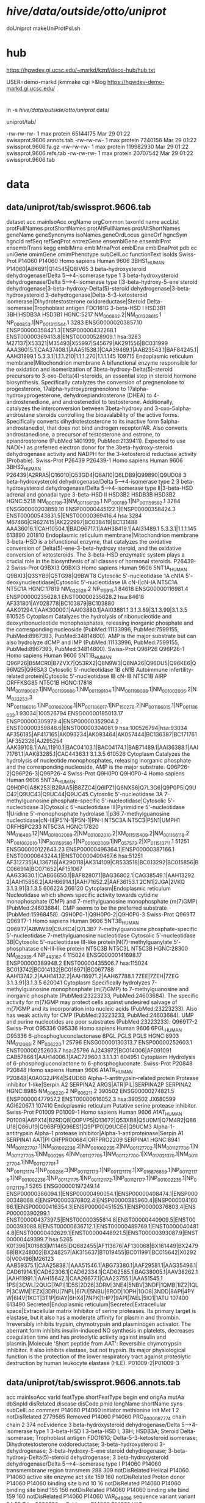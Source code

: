 
* /hive/data/outside/otto/uniprot/
doUniprot
makeUniProtPsl.sh

* hub
 https://hgwdev.gi.ucsc.edu/~markd/kznf/deco-hub/hub.txt


 USER=demo-markd jkmmake cgi >&log
 https://hgwdev-demo-markd.gi.ucsc.edu/
* 
ln -s /hive/data/outside/otto/uniprot/ data/

uniprot/tab/

  -rw-rw-rw-  1 max protein  65144175 Mar 29 01:22 swissprot.9606.annots.tab
  -rw-rw-rw-  1 max protein   7240156 Mar 29 01:22 swissprot.9606.fa.gz
  -rw-rw-rw-  1 max protein 119982930 Mar 29 01:22 swissprot.9606.refs.tab
  -rw-rw-rw-  1 max protein  20707542 Mar 29 01:22 swissprot.9606.tab


  

* data
** data/uniprot/tab/swissprot.9606.tab 
dataset	acc	mainIsoAcc	orgName	orgCommon	taxonId	name	accList	protFullNames	protShortNames	protAltFullNames	protAltShortNames	geneName	geneSynonyms	isoNames	geneOrdLocus	geneOrf	hgncSym	hgncId	refSeq	refSeqProt	entrezGene	ensemblGene	ensemblProt	ensemblTrans	kegg	emblMrna	emblMrnaProt	emblDna	emblDnaProt	pdb	ec	uniGene	omimGene	omimPhenotype	subCellLoc	functionText	isoIds
Swiss-Prot	P14060	P14060	Homo sapiens	Human	9606	3BHS1_HUMAN	P14060|A8K691|Q14545|Q8IV65	3 beta-hydroxysteroid dehydrogenase/Delta 5-->4-isomerase type 1		3 beta-hydroxysteroid dehydrogenase/Delta 5-->4-isomerase type I|3-beta-hydroxy-5-ene steroid dehydrogenase|3-beta-hydroxy-Delta(5)-steroid dehydrogenase|3-beta-hydroxysteroid 3-dehydrogenase|Delta-5-3-ketosteroid isomerase|Dihydrotestosterone oxidoreductase|Steroid Delta-isomerase|Trophoblast antigen FDO161G	3-beta-HSD I	HSD3B1	3BH|HSDB3A				HSD3B1	HGNC:5217	NM_000862.2|NM_001328615.1	NP_000853.1|NP_001315544.1	3283	ENSG00000203857.10	ENSP00000358421.3|ENSP00000432268.1	ENST00000369413.8|ENST00000528909.1	hsa:3283	M27137|X53321|M35493|X55997|S45679|AK291556|BC031999	AAA36015.1|CAA37408.1|AAA51538.1|CAA39469.1|AAB23543.1|BAF84245.1|AAH31999.1				5.3.3.1|1.1.1.210|1.1.1.270|1.1.1.145		109715		Endoplasmic reticulum membrane|Mitochondrion membrane	A bifunctional enzyme responsible for the oxidation and isomerization of 3beta-hydroxy-Delta(5)-steroid precursors to 3-oxo-Delta(4)-steroids, an essential step in steroid hormone biosynthesis. Specifically catalyzes the conversion of pregnenolone to progesterone, 17alpha-hydroxypregnenolone to 17alpha-hydroxyprogesterone, dehydroepiandrosterone (DHEA) to 4-androstenedione, and androstenediol to testosterone. Additionally, catalyzes the interconversion between 3beta-hydroxy and 3-oxo-5alpha-androstane steroids controlling the bioavalability of the active forms. Specifically converts dihydrotestosterone to its inactive form 5alpha-androstanediol, that does not bind androgen receptor/AR. Also converts androstanedione, a precursor of testosterone and estrone, to epiandrosterone (PubMed:1401999, PubMed:2139411). Expected to use NAD(+) as preferred electron donor for the 3beta-hydroxy-steroid dehydrogenase activity and NADPH for the 3-ketosteroid reductase activity (Probable).	
Swiss-Prot	P26439	P26439-1	Homo sapiens	Human	9606	3BHS2_HUMAN	P26439|A2RRA5|Q16010|Q53GD4|Q6AI10|Q6LDB9|Q99890|Q9UD08	3 beta-hydroxysteroid dehydrogenase/Delta 5-->4-isomerase type 2		3 beta-hydroxysteroid dehydrogenase/Delta 5-->4-isomerase type II|3-beta-HSD adrenal and gonadal type	3-beta-HSD II	HSD3B2	HSDB3B				HSD3B2	HGNC:5218	NM_000198.3|NM_001166120.1	NP_000189.1|NP_001159592.1	3284	ENSG00000203859.10	ENSP00000445122.1|ENSP00000358424.3	ENST00000543831.5|ENST00000369416.4	hsa:3284	M67466|CR627415|AK222997|BC038419|BC131488	AAA36016.1|CAH10504.1|BAD96717.1|AAH38419.1|AAI31489.1				5.3.3.1|1.1.1.145		613890	201810	Endoplasmic reticulum membrane|Mitochondrion membrane	3-beta-HSD is a bifunctional enzyme, that catalyzes the oxidative conversion of Delta(5)-ene-3-beta-hydroxy steroid, and the oxidative conversion of ketosteroids. The 3-beta-HSD enzymatic system plays a crucial role in the biosynthesis of all classes of hormonal steroids.	P26439-2
Swiss-Prot	Q9BXI3	Q9BXI3	Homo sapiens	Human	9606	5NT1A_HUMAN	Q9BXI3|Q3SYB9|Q5TG98|Q9BWT8	Cytosolic 5'-nucleotidase 1A	cN1A	5'-deoxynucleotidase|Cytosolic 5'-nucleotidase IA	cN-I|cN-IA	NT5C1A					NT5C1A	HGNC:17819	NM_032526.2	NP_115915.1	84618	ENSG00000116981.4	ENSP00000235628.1	ENST00000235628.2	hsa:84618	AF331801|AY028778|BC103879|BC103880	AAK01294.1|AAK30000.1|AAI03880.1|AAI03881.1				3.1.3.89|3.1.3.99|3.1.3.5		610525		Cytoplasm	Catalyzes the hydrolysis of ribonucleotide and deoxyribonucleotide monophosphates, releasing inorganic phosphate and the corresponding nucleoside (PubMed:11133996, PubMed:7599155, PubMed:8967393, PubMed:34814800). AMP is the major substrate but can also hydrolyze dCMP and IMP (PubMed:11133996, PubMed:7599155, PubMed:8967393, PubMed:34814800).	
Swiss-Prot	Q96P26	Q96P26-1	Homo sapiens	Human	9606	5NT1B_HUMAN	Q96P26|B5MCR0|B7ZVX7|Q53RX2|Q8N9W3|Q8NA26|Q96DU5|Q96KE6|Q96M25|Q96SA3	Cytosolic 5'-nucleotidase 1B	cN1B	Autoimmune infertility-related protein|Cytosolic 5'-nucleotidase IB	cN-IB	NT5C1B	AIRP			ORFFKSG85	NT5C1B	HGNC:17818	NM_001199087.1|NM_001199086.1|NM_001199104.1|NM_001199088.1|NM_001002006.2|NM_033253.3	NP_001186016.1|NP_001002006.1|NP_001186017.1|NP_150278.2|NP_001186015.1|NP_001186033.1	93034|100526794	ENSG00000185013.17	ENSP00000305979.4|ENSP00000352904.2	ENST00000359846.6|ENST00000304081.9	hsa:100526794|hsa:93034	AF356185|AF417165|AK093234|AK093464|AK057444|BC136387|BC171761|AF352326|AJ295254	AAK39108.1|AAL11910.1|BAC04103.1|BAC04174.1|BAB71489.1|AAI36388.1|AAI71761.1|AAK83285.1|CAC44363.1				3.1.3.5		610526		Cytoplasm	Catalyzes the hydrolysis of nucleotide monophosphates, releasing inorganic phosphate and the corresponding nucleoside, AMP is the major substrate.	Q96P26-2|Q96P26-3|Q96P26-4
Swiss-Prot	Q9H0P0	Q9H0P0-4	Homo sapiens	Human	9606	5NT3A_HUMAN	Q9H0P0|A8K253|B2RAA5|B8ZZC4|Q6IPZ1|Q6NXS6|Q7L3G6|Q9P0P5|Q9UC42|Q9UC43|Q9UC44|Q9UC45	Cytosolic 5'-nucleotidase 3A		7-methylguanosine phosphate-specific 5'-nucleotidase|Cytosolic 5'-nucleotidase 3|Cytosolic 5'-nucleotidase III|Pyrimidine 5'-nucleotidase 1|Uridine 5'-monophosphate hydrolase 1|p36	7-methylguanosine nucleotidase|cN-III|P5'N-1|P5N-1|PN-I	NT5C3A	NT5C3|P5N1|UMPH1			ORFHSPC233	NT5C3A	HGNC:17820	NM_016489.12|NM_001002009.2|NM_001002010.2|XM_011515409.2|NM_001166118.2	NP_001002010.1|NP_001159590.1|NP_001002009.1|NP_057573.2|XP_011513711.1	51251	ENSG00000122643.23	ENSP00000496364.1|ENSP00000387166.1	ENST00000643244.1|ENST00000409467.6	hsa:51251	AF312735|AL136716|AK290118|AK314109|CR533518|BC013292|BC015856|BC066914|BC071652|AF151067	AAG33630.1|CAB66650.1|BAF82807.1|BAG36802.1|CAG38549.1|AAH13292.2|AAH15856.2|AAH66914.1|AAH71652.2|AAF36153.1			2CN1|2JGA|2VKQ	3.1.3.91|3.1.3.5		606224	266120	Cytoplasm|Endoplasmic reticulum	Nucleotidase which shows specific activity towards cytidine monophosphate (CMP) and 7-methylguanosine monophosphate (m(7)GMP) (PubMed:24603684). CMP seems to be the preferred substrate (PubMed:15968458).	Q9H0P0-1|Q9H0P0-2|Q9H0P0-3
Swiss-Prot	Q969T7	Q969T7-1	Homo sapiens	Human	9606	5NT3B_HUMAN	Q969T7|A8MWB9|C9JKC4|Q7L3B7	7-methylguanosine phosphate-specific 5'-nucleotidase	7-methylguanosine nucleotidase	Cytosolic 5'-nucleotidase 3B|Cytosolic 5'-nucleotidase III-like protein|N(7)-methylguanylate 5'-phosphatase	cN-III-like protein	NT5C3B	NT5C3L				NT5C3B	HGNC:28300	NM_052935.4	NP_443167.4	115024	ENSG00000141698.17	ENSP00000389948.2	ENST00000435506.7	hsa:115024	BC013742|BC014132|BC016971|BC067788	AAH13742.2|AAH14132.2|AAH16971.2|AAH67788.1			7ZEE|7ZEH|7ZEG	3.1.3.91|3.1.3.5		620041		Cytoplasm	Specifically hydrolyzes 7-methylguanosine monophosphate (m(7)GMP) to 7-methylguanosine and inorganic phosphate (PubMed:23223233, PubMed:24603684). The specific activity for m(7)GMP may protect cells against undesired salvage of m(7)GMP and its incorporation into nucleic acids (PubMed:23223233). Also has weak activity for CMP (PubMed:23223233, PubMed:24603684). UMP and purine nucleotides are poor substrates (PubMed:23223233).	Q969T7-2
Swiss-Prot	O95336	O95336	Homo sapiens	Human	9606	6PGL_HUMAN	O95336	6-phosphogluconolactonase	6PGL			PGLS					PGLS	HGNC:8903	NM_012088.2	NP_036220.1	25796	ENSG00000130313.7	ENSP00000252603.1	ENST00000252603.7	hsa:25796	AJ243972|BC014006|AF091091	CAB57866.1|AAH14006.1|AAC72960.1				3.1.1.31		604951		Cytoplasm	Hydrolysis of 6-phosphogluconolactone to 6-phosphogluconate.	
Swiss-Prot	P20848	P20848	Homo sapiens	Human	9606	A1ATR_HUMAN	P20848|A0A0G2JPK4|S4UD68	Alpha-1-antitrypsin-related protein		Protease inhibitor 1-like|Serpin A2		SERPINA2	ARGS|ATR|PIL|SERPINA2P				SERPINA2	HGNC:8985	NM_006220.2	NP_006211.2	390502	ENSG00000274821.5	ENSP00000477957.2	ENST00000616052.3	hsa:390502	JX680599	AGI62067.1						107410		Endoplasmic reticulum	Putative serine protease inhibitor.	
Swiss-Prot	P01009	P01009-1	Homo sapiens	Human	9606	A1AT_HUMAN	P01009|A6PX14|B2RDQ8|Q0PVP5|Q13672|Q53XB8|Q5U0M1|Q7M4R2|Q86U18|Q86U19|Q96BF9|Q96ES1|Q9P1P0|Q9UCE6|Q9UCM3	Alpha-1-antitrypsin		Alpha-1 protease inhibitor|Alpha-1-antiproteinase|Serpin A1		SERPINA1	AAT|PI			ORFPRO0684|ORFPRO2209	SERPINA1	HGNC:8941	NM_001127707.1|NM_001002236.2|NM_001002235.2|NM_001127702.1|NM_001127706.1|NM_001127703.1|NM_000295.4|NM_001127705.1|NM_001127700.1|XM_017021370.1|NM_001127704.1|NM_001127701.1	NP_001121174.1|NP_000286.3|NP_001121173.1|NP_001121176.1|XP_016876859.1|NP_001121178.1|NP_001002236.1|NP_001121175.1|NP_001121172.1|NP_001121177.1|NP_001002235.1|NP_001121179.1	5265	ENSG00000197249.14	ENSP00000386094.1|ENSP00000490054.1|ENSP00000408474.1|ENSP00000348068.4|ENSP00000376802.4|ENSP00000385960.4|ENSP00000416066.1|ENSP00000416354.3|ENSP00000451525.1|ENSP00000376803.4|ENSP00000390299.1	ENST00000437397.5|ENST00000355814.8|ENST00000440909.5|ENST00000393088.8|ENST00000636712.1|ENST00000489769.1|ENST00000404814.8|ENST00000402629.1|ENST00000448921.5|ENST00000393087.9|ENST00000449399.7	hsa:5265	K01396|X01683|M11465|DQ682455|AF113676|AF130068|BX161449|BX247968|BX248002|BX248257|AK315637|BT019455|BC011991|BC015642|X02920|V00496|M26123	AAB59375.1|CAA25838.1|AAA51546.1|ABG73380.1|AAF29581.1|AAG35496.1|CAD61914.1|CAD62306.1|CAD62334.1|CAD62585.1|BAG38005.1|AAV38262.1|AAH11991.1|AAH15642.1|CAA26677.1|CAA23755.1|AAA51545.1			1PSI|3CWL|2QUG|7API|1D5S|2D26|3DRM|3NE4|5NBV|3NDF|1QMB|1IZ2|1QLP|3CWM|1EZX|3DRU|7NPL|6I7U|5NBU|6ROD|1OPH|1OO8|3NDD|8API|4PYW|6I4V|1KCT|3T1P|6IAY|6HX4|7NPK|1HP7|9API|7AEL|5IO1|1ATU			107400	613490	Secreted|Endoplasmic reticulum|Secreted|Extracellular space|Extracellular matrix	Inhibitor of serine proteases. Its primary target is elastase, but it also has a moderate affinity for plasmin and thrombin. Irreversibly inhibits trypsin, chymotrypsin and plasminogen activator. The aberrant form inhibits insulin-induced NO synthesis in platelets, decreases coagulation time and has proteolytic activity against insulin and plasmin.|Molecule 'Short peptide from AAT': Reversible chymotrypsin inhibitor. It also inhibits elastase, but not trypsin. Its major physiological function is the protection of the lower respiratory tract against proteolytic destruction by human leukocyte elastase (HLE).	P01009-2|P01009-3


** data/uniprot/tab/swissprot.9606.annots.tab 
acc	mainIsoAcc	varId	featType	shortFeatType	begin	end	origAa	mutAa	dbSnpId	disRelated	disease	disCode	pmid	longName	shortName	syns	subCellLoc	comment
P14060	P14060		initiator methionine	init Met	1	2				notDisRelated			2779585					Removed
P14060	P14060	PRO_0000087774	chain	chain	2	374				noEvidence				3 beta-hydroxysteroid dehydrogenase/Delta 5-->4-isomerase type 1	3-beta-HSD I	3-beta-HSD I; 3BH; HSDB3A; Steroid Delta-isomerase; Trophoblast antigen FDO161G; Delta-5-3-ketosteroid isomerase; Dihydrotestosterone oxidoreductase; 3-beta-hydroxysteroid 3-dehydrogenase; 3-beta-hydroxy-5-ene steroid dehydrogenase; 3-beta-hydroxy-Delta(5)-steroid dehydrogenase; 3 beta-hydroxysteroid dehydrogenase/Delta 5-->4-isomerase type I		
P14060	P14060		transmembrane region	transmem	288	309				notDisRelated								Helical
P14060	P14060		active site	enzyme act site	159	160				notDisRelated								Proton donor
P14060	P14060		binding site	bind	10	16				notDisRelated								
P14060	P14060		binding site	bind	155	156				notDisRelated								
P14060	P14060		binding site	bind	159	160				notDisRelated								
P14060	P14060	VAR_048096	sequence variant	variant	54	55	T	I	rs3088283	noEvidence								
P14060	P14060	VAR_048097	sequence variant	variant	71	72	R	I	rs4986952	noEvidence								

** data/uniprot/tab/swissprot.9606.fa.gz
>P14060 isRefOf P14060
>P26439-1 isRefOf P26439
>P26439-2
>Q9BXI3 isRefOf Q9BXI3
>Q96P26-1 isRefOf Q96P26

* samples
head -200 data/uniprot/tab/swissprot.9606.tab  > samples/swissprot.9606.tab 
head -200 data/uniprot/tab/swissprot.9606.annots.tab  > samples/swissprot.9606.annots.tab 
zcat data/uniprot/tab/swissprot.9606.fa.gz |head -200 > samples/swissprot.9606.fa

head -200 data/uniprot/tab/trembl.9606.tab  > samples/trembl.9606.tab 
head -200 data/uniprot/tab/trembl.9606.annots.tab  > samples/trembl.9606.annots.tab 
zcat data/uniprot/tab/trembl.9606.fa.gz |head -200 > samples/trembl.9606.fa

* geneName
ensemblTrans

* algorithm:
- gencode protein coding RNAs
- align sp/tr to RNAs
- for sp:
  for each transcript:
  - if there is a SP that is associated with a transcript:
    use the best alignment to transcript
  - if there is not an SP associated with transcript, then select
    the best alignment of another SP associated with the same gene.
  
  group alignments and isoforms by gene:
  
  
  filter based on either
  hgncSym or hgncId,  ensemblGene, ensemblTrans


* aligning all isoforms to all transcripts seems problematic
  
* building gencode to genome PSLs
  
* test alignment issues
** WARNING: no alignments found for 'P11137-1' to matched transcript 'ENST00000199940.10'
ENST00000199940.10 / ENSG00000078018.22 [P11137-4]
canonical is 'P11137-1', which has a large exon not in P11137-4

raw BLAST alignes
| qName    | qSize | tName              | tStart | tEnd |  ident | qCover | repMatch | tCover |
| P11137-1 |  1827 | ENST00000199940.10 |    440 | 1190 | 0.7208 | 0.1314 |   0.0000 | 0.1071 |
| P11137-1 |  1827 | ENST00000199940.10 |    491 | 2117 | 0.6982 | 0.2720 |   0.0000 | 0.2218 |
| P11137-2 |   471 | ENST00000199940.10 |    440 | 2117 | 0.9958 | 1.0000 |   0.0000 | 0.2102 |
| P11137-3 |  1823 | ENST00000199940.10 |    440 | 1190 | 0.7292 | 0.1317 |   0.0000 | 0.1071 |
| P11137-3 |  1823 | ENST00000199940.10 |    491 | 2117 | 0.6982 | 0.2726 |   0.0000 | 0.2218 |

* feature types
tmlr --tsvlite uniq -g featType,shortFeatType,comment ../../data/swissprot.9606.annots.tab  >annots.uniq-comment.tsv

** possible types:
| featType             | shortFeatType   |
|----------------------+-----------------|
| topological domain   | topo            |
| transmembrane region | transmem        |
| active site          | enzyme act site |
| binding site         | bind            |
| glycosylation site   | glyco           |
| domain               | domain          |
| zinc finger region   | zinc finger     |
| DNA-binding region   | DNA-binding     |
| domain               | phos            |
| domain               | lipo            |
| domain               | acetyl          |



tmlr --tsvlite join -j shortFeatType -f shortFeat.tsv ../../data/swissprot.9606.annots.tab | \
tmlr --tsvlite uniq -g featType,shortFeatType,comment >annots.uniq-comment.tsv

tmlr --tsvlite join -j featType -f feat.tsv ../../data/swissprot.9606.annots.tab | \
tmlr --tsvlite uniq -g featType,shortFeatType,comment >annots.uniq-feat.tsv

* mappings
| step | srcQName     | srcQStart | srcQEnd | srcQSize | srcTName          | srcTStart | srcTEnd | srcStrand | srcAligned | mappingQName      | mappingQStart | mappingQEnd | mappingTName      | mappingTStart | mappingTEnd | mappingStrand | mappingId | mappedQName  | mappedQStart | mappedQEnd | mappedTName       | mappedTStart | mappedTEnd | mappedStrand | mappedAligned | qStartTrunc | qEndTrunc | mappedPslLine |
|------+--------------+-----------+---------+----------+-------------------+-----------+---------+-----------+------------+-------------------+---------------+-------------+-------------------+---------------+-------------+---------------+-----------+--------------+--------------+------------+-------------------+--------------+------------+--------------+---------------+-------------+-----------+---------------|
|    1 | Q8N139-1#481 |         0 |     237 |      237 | Q8N139-1          |       477 |     714 | +         |        237 | Q8N139-1          |             0 |         635 | Q8N139-2          |             0 |         635 | +             |        56 | Q8N139-1#481 |            0 |        158 | Q8N139-2          |          477 |        635 | +            |           158 |           0 |        79 |             0 |
|    1 | Q8N139-1#481 |         0 |     237 |      237 | Q8N139-1          |       477 |     714 | +         |        237 | Q8N139-1          |             0 |        1617 | Q8N139-1          |             0 |        1617 | +             |        55 | Q8N139-1#481 |            0 |        237 | Q8N139-1          |          477 |        714 | +            |           237 |           0 |         0 |             1 |
|------+--------------+-----------+---------+----------+-------------------+-----------+---------+-----------+------------+-------------------+---------------+-------------+-------------------+---------------+-------------+---------------+-----------+--------------+--------------+------------+-------------------+--------------+------------+--------------+---------------+-------------+-----------+---------------|
|    2 | Q8N139-1#481 |         0 |     158 |      237 | Q8N139-2          |       477 |     635 | +         |        158 |                   |               |             |                   |               |             |               |           |              |              |            |                   |              |            |              |               |             |           |               |
|    2 | Q8N139-1#481 |         0 |     237 |      237 | Q8N139-1          |       477 |     714 | +         |        237 | Q8N139-1          |             0 |        1617 | ENST00000284425.7 |           196 |        5047 | ++            |        11 | Q8N139-1#481 |            0 |        237 | ENST00000284425.7 |          673 |        910 | +            |           237 |           0 |         0 |             0 |
|------+--------------+-----------+---------+----------+-------------------+-----------+---------+-----------+------------+-------------------+---------------+-------------+-------------------+---------------+-------------+---------------+-----------+--------------+--------------+------------+-------------------+--------------+------------+--------------+---------------+-------------+-----------+---------------|
|    3 | Q8N139-1#481 |         0 |     237 |      237 | ENST00000284425.7 |       673 |     910 | +         |        237 | ENST00000284425.7 |             0 |        5321 | chr17             |      69078701 |    69141895 | -             |        51 | Q8N139-1#481 |            0 |        237 | chr17             |     69133717 |   69134725 | -            |           237 |           0 |         0 |             0 |
|    3 | Q8N139-1#482 |         0 |     227 |      227 | ENST00000284425.7 |      1483 |    1710 | +         |        227 | ENST00000284425.7 |             0 |        5321 | chr17             |      69078701 |    69141895 | -             |        51 | Q8N139-1#482 |            0 |        227 | chr17             |     69115467 |   69123387 | -            |           227 |           0 |         0 |             1 |
|------+--------------+-----------+---------+----------+-------------------+-----------+---------+-----------+------------+-------------------+---------------+-------------+-------------------+---------------+-------------+---------------+-----------+--------------+--------------+------------+-------------------+--------------+------------+--------------+---------------+-------------+-----------+---------------|

% fgrep Q8N139-1 expected/*Blat*.psl | cut -f1,10-100 | tabFmt 
expected/testProtCanonBlatAlign.psl: Q8N139-1 1617 0   1617 Q8N139-1          1617 0   1617 1 1617, 0,   0,
expected/testProtCanonBlatAlign.psl: Q8N139-2 637  0   635  Q8N139-1          1617 0   635  1 635,  0,   0,
expected/testProtCanonBlatAlign.psl: Q8N139-3 185  0   153  Q8N139-1          1617 0   153  1 153,  0,   0,
expected/testProtTransBlatAlign.psl: Q8N139-1 1617 0   1617 ENST00000284425.7 5321 196 5047 1 1617, 0,   196,
expected/testProtTransBlatAlign.psl: Q8N139-1 1617 376 399  ENST00000524273.1 584  513 582  1 23,   376, 513,
expected/testProtTransBlatAlign.psl: Q8N139-1 1617 0   153  ENST00000590645.1 1511 189 648  1 153,  0,   189,

% fgrep Q8N139 expected/*Blat*.psl | cut -f1,10-100 | tabFmt 
expected/testProtCanonBlatAlign.psl: Q8N139-1 1617 0   1617 Q8N139-1          1617 0   1617 1 1617, 0,   0,
expected/testProtCanonBlatAlign.psl: Q8N139-2 637  0   635  Q8N139-1          1617 0   635  1 635,  0,   0,
expected/testProtCanonBlatAlign.psl: Q8N139-3 185  0   153  Q8N139-1          1617 0   153  1 153,  0,   0,
expected/testProtTransBlatAlign.psl: Q8N139-3 185  6   43   ENST00000269080.6 5677 156 267  1 37,   6,   156,
expected/testProtTransBlatAlign.psl: Q8N139-1 1617 0   1617 ENST00000284425.7 5321 196 5047 1 1617, 0,   196,
expected/testProtTransBlatAlign.psl: Q8N139-2 637  0   635  ENST00000284425.7 5321 196 2101 1 635,  0,   196,
expected/testProtTransBlatAlign.psl: Q8N139-3 185  0   153  ENST00000284425.7 5321 196 655  1 153,  0,   196,
expected/testProtTransBlatAlign.psl: Q8N139-1 1617 376 399  ENST00000524273.1 584  513 582  1 23,   376, 513,
expected/testProtTransBlatAlign.psl: Q8N139-2 637  376 399  ENST00000524273.1 584  513 582  1 23,   376, 513,
expected/testProtTransBlatAlign.psl: Q8N139-1 1617 0   153  ENST00000590645.1 1511 189 648  1 153,  0,   189,
expected/testProtTransBlatAlign.psl: Q8N139-2 637  0   153  ENST00000590645.1 1511 189 648  1 153,  0,   189,
expected/testProtTransBlatAlign.psl: Q8N139-3 185  0   185  ENST00000590645.1 1511 189 744  1 185,  0,   189,


| step | srcQName     | srcQStart | srcQEnd | srcQSize | srcTName          | srcTStart | srcTEnd | srcStrand | srcAligned | mappingQName      | mappingQStart | mappingQEnd | mappingTName      | mappingTStart | mappingTEnd | mappingStrand | mappingId | mappedQName  | mappedQStart | mappedQEnd | mappedTName       | mappedTStart | mappedTEnd | mappedStrand | mappedAligned | qStartTrunc | qEndTrunc | mappedPslLine |
|------+--------------+-----------+---------+----------+-------------------+-----------+---------+-----------+------------+-------------------+---------------+-------------+-------------------+---------------+-------------+---------------+-----------+--------------+--------------+------------+-------------------+--------------+------------+--------------+---------------+-------------+-----------+---------------|
|    1 | Q86UQ4-1#766 |         0 |     234 |      234 | Q86UQ4-1          |      3841 |    4075 | +         |        234 | Q86UQ4-1          |          2736 |        5058 | Q86UQ4-7          |             0 |        2292 | +             |        47 | Q86UQ4-1#766 |            0 |        234 | Q86UQ4-7          |         1105 |       1339 | +            |           234 |           0 |         0 |            27 |
|    1 | Q86UQ4-1#766 |         0 |     234 |      234 | Q86UQ4-1          |      3841 |    4075 | +         |        234 | Q86UQ4-1          |          2736 |        4946 | Q86UQ4-6          |             0 |        2211 | +             |        46 | Q86UQ4-1#766 |            0 |        234 | Q86UQ4-6          |         1105 |       1339 | +            |           234 |           0 |         0 |            28 |
|    1 | Q86UQ4-1#766 |         0 |     234 |      234 | Q86UQ4-1          |      3841 |    4075 | +         |        234 | Q86UQ4-1          |          2736 |        5058 | Q86UQ4-5          |             0 |        2323 | +             |        45 | Q86UQ4-1#766 |            0 |        234 | Q86UQ4-5          |         1105 |       1339 | +            |           234 |           0 |         0 |            29 |
|    1 | Q86UQ4-1#766 |         0 |     234 |      234 | Q86UQ4-1          |      3841 |    4075 | +         |        234 | Q86UQ4-1          |             0 |        5058 | Q86UQ4-4          |             0 |        5059 | +             |        44 | Q86UQ4-1#766 |            0 |        234 | Q86UQ4-4          |         3841 |       4075 | +            |           234 |           0 |         0 |            30 |
|    1 | Q86UQ4-1#766 |         0 |     234 |      234 | Q86UQ4-1          |      3841 |    4075 | +         |        234 | Q86UQ4-1          |          2298 |        5058 | Q86UQ4-3          |             0 |        2760 | +             |        43 | Q86UQ4-1#766 |            0 |        234 | Q86UQ4-3          |         1543 |       1777 | +            |           234 |           0 |         0 |            31 |
|    1 | Q86UQ4-1#766 |         0 |     234 |      234 | Q86UQ4-1          |      3841 |    4075 | +         |        234 | Q86UQ4-1          |             0 |        5058 | Q86UQ4-1          |             0 |        5058 | +             |        41 | Q86UQ4-1#766 |            0 |        234 | Q86UQ4-1          |         3841 |       4075 | +            |           234 |           0 |         0 |            32 |
|------+--------------+-----------+---------+----------+-------------------+-----------+---------+-----------+------------+-------------------+---------------+-------------+-------------------+---------------+-------------+---------------+-----------+--------------+--------------+------------+-------------------+--------------+------------+--------------+---------------+-------------+-----------+---------------|
|    2 | Q86UQ4-1#766 |         0 |     234 |      234 | Q86UQ4-7          |      1105 |    1339 | +         |        234 |                   |               |             |                   |               |             |               |           |              |              |            |                   |              |            |              |               |             |           |               |
|    2 | Q86UQ4-1#766 |         0 |     234 |      234 | Q86UQ4-6          |      1105 |    1339 | +         |        234 |                   |               |             |                   |               |             |               |           |              |              |            |                   |              |            |              |               |             |           |               |
|    2 | Q86UQ4-1#766 |         0 |     234 |      234 | Q86UQ4-5          |      1105 |    1339 | +         |        234 |                   |               |             |                   |               |             |               |           |              |              |            |                   |              |            |              |               |             |           |               |
|    2 | Q86UQ4-1#766 |         0 |     234 |      234 | Q86UQ4-4          |      3841 |    4075 | +         |        234 |                   |               |             |                   |               |             |               |           |              |              |            |                   |              |            |              |               |             |           |               |
|    2 | Q86UQ4-1#766 |         0 |     234 |      234 | Q86UQ4-3          |      1543 |    1777 | +         |        234 |                   |               |             |                   |               |             |               |           |              |              |            |                   |              |            |              |               |             |           |               |
|    2 | Q86UQ4-1#766 |         0 |     234 |      234 | Q86UQ4-1          |      3841 |    4075 | +         |        234 | Q86UQ4-1          |             0 |        5058 | ENST00000435803.6 |            26 |       15200 | ++            |        61 | Q86UQ4-1#766 |            0 |        234 | ENST00000435803.6 |         3867 |       4101 | +            |           234 |           0 |         0 |            32 |
|------+--------------+-----------+---------+----------+-------------------+-----------+---------+-----------+------------+-------------------+---------------+-------------+-------------------+---------------+-------------+---------------+-----------+--------------+--------------+------------+-------------------+--------------+------------+--------------+---------------+-------------+-----------+---------------|
|    3 | Q86UQ4-1#766 |         0 |     234 |      234 | ENST00000435803.6 |      3867 |    4101 | +         |        234 | ENST00000435803.6 |             0 |       17188 | chr7              |      48171457 |    48647497 | +             |       112 | Q86UQ4-1#766 |            0 |        234 | chr7              |     48273507 |   48273741 | +            |           234 |           0 |         0 |            32 |
|------+--------------+-----------+---------+----------+-------------------+-----------+---------+-----------+------------+-------------------+---------------+-------------+-------------------+---------------+-------------+---------------+-----------+--------------+--------------+------------+-------------------+--------------+------------+--------------+---------------+-------------+-----------+---------------|

